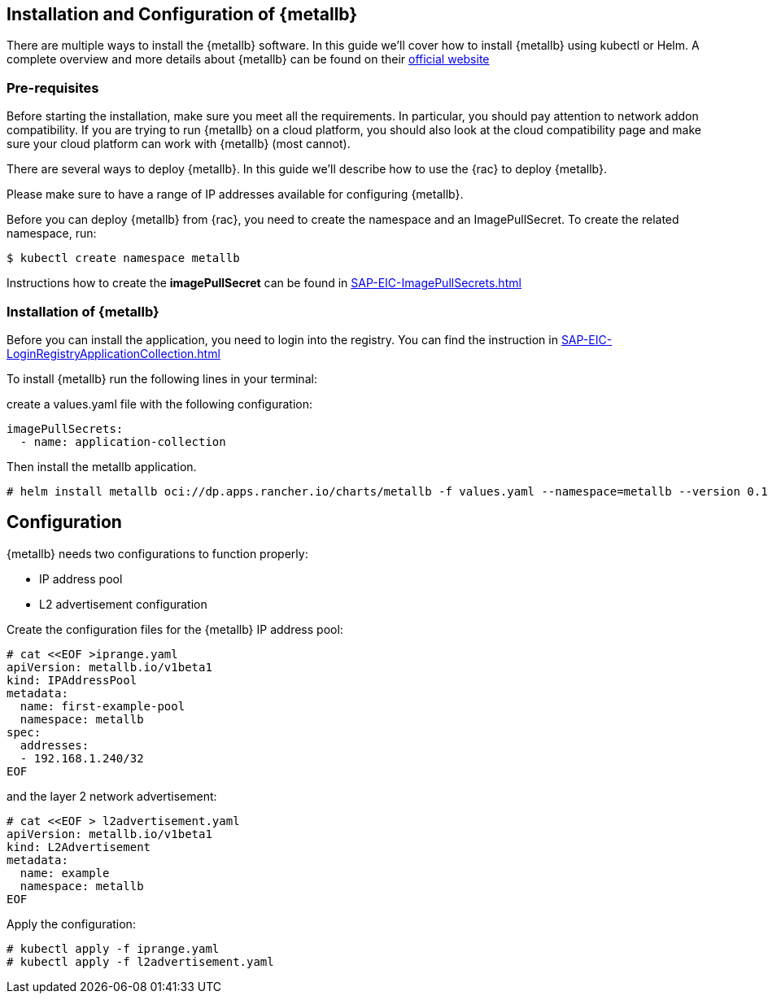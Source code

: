 == Installation and Configuration of {metallb}

There are multiple ways to install the {metallb} software. In this guide we'll cover how to install {metallb} using kubectl or Helm.
A complete overview and more details about {metallb} can be found on their 
link:https://metallb.universe.tf/[official website]

=== Pre-requisites

Before starting the installation, make sure you meet all the requirements. In particular, you should pay attention to network addon compatibility.
If you are trying to run {metallb} on a cloud platform, you should also look at the cloud compatibility page and make sure your cloud platform can work with {metallb} (most cannot).

There are several ways to deploy {metallb}. In this guide we'll describe how to use the {rac} to deploy {metallb}.

Please make sure to have a range of IP addresses available for configuring {metallb}.

Before you can deploy {metallb} from {rac}, you need to create the namespace and an ImagePullSecret.
To create the related namespace, run:
----
$ kubectl create namespace metallb
----

[#metalIPS]
Instructions how to create the *imagePullSecret* can be found in xref:SAP-EIC-ImagePullSecrets.adoc#imagePullSecret[]

=== Installation of {metallb}

[#metalLIR]
Before you can install the application, you need to login into the registry. You can find the instruction in xref:SAP-EIC-LoginRegistryApplicationCollection.adoc#LoginApplicationCollection[]

To install {metallb} run the following lines in your terminal:

create a values.yaml file with the following configuration:

[source,yaml]
----
imagePullSecrets:
  - name: application-collection
----

Then install the metallb application.
----
# helm install metallb oci://dp.apps.rancher.io/charts/metallb -f values.yaml --namespace=metallb --version 0.14.7
----

++++
<?pdfpagebreak?>
++++

== Configuration

{metallb} needs two configurations to function properly:

- IP address pool
- L2 advertisement configuration

Create the configuration files for the {metallb} IP address pool:

----
# cat <<EOF >iprange.yaml
apiVersion: metallb.io/v1beta1
kind: IPAddressPool
metadata:
  name: first-example-pool
  namespace: metallb
spec:
  addresses:
  - 192.168.1.240/32
EOF
----

and the layer 2 network advertisement:

----
# cat <<EOF > l2advertisement.yaml
apiVersion: metallb.io/v1beta1
kind: L2Advertisement
metadata:
  name: example
  namespace: metallb
EOF
----

Apply the configuration:

----
# kubectl apply -f iprange.yaml
# kubectl apply -f l2advertisement.yaml
----
